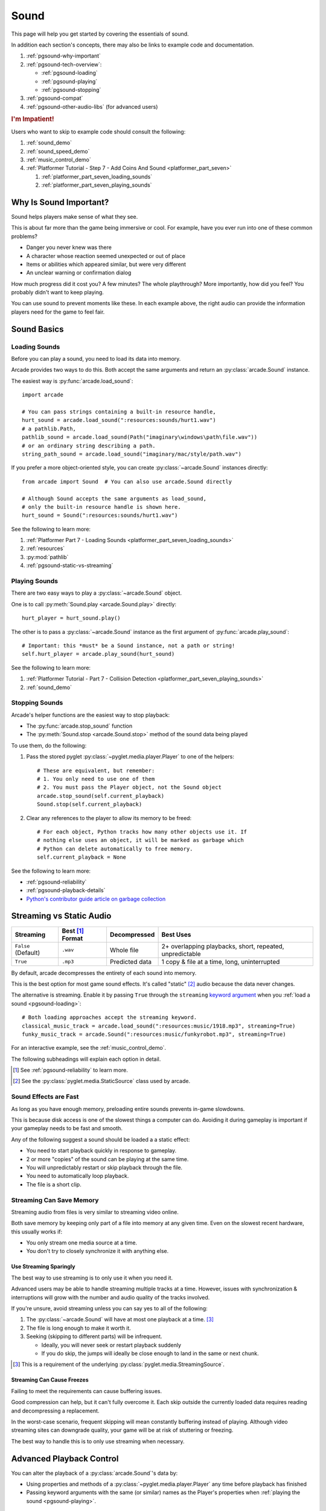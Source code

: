 .. _Wave: https://en.wikipedia.org/wiki/WAV
.. _MP3: https://en.wikipedia.org/wiki/MP3

.. _Audacity: https://www.audacityteam.org/
.. _FFmpeg: https://ffmpeg.org/

.. _PyGame CE: https://pyga.me/
.. _SDL2: https://www.libsdl.org/

.. _pyglet media guide: https://pyglet.readthedocs.io/en/latest/programming_guide/media.html
.. _positional audio: https://pyglet.readthedocs.io/en/latest/programming_guide/media.html#positional-audio
.. _pyglet's supported media types: https://pyglet.readthedocs.io/en/latest/programming_guide/media.html#supported-media-types
.. _pyglet_audio_drivers: https://pyglet.readthedocs.io/en/latest/programming_guide/media.html#choosing-the-audio-driver

.. _pgsound:

Sound
=====

This page will help you get started by covering the essentials of sound.

In addition each section's concepts, there may also be links to example
code and documentation.

#. :ref:`pgsound-why-important`
#. :ref:`pgsound-tech-overview`:

   * :ref:`pgsound-loading`
   * :ref:`pgsound-playing`
   * :ref:`pgsound-stopping`

#. :ref:`pgsound-compat`
#. :ref:`pgsound-other-audio-libs` (for advanced users)

.. rubric:: I'm Impatient!

Users who want to skip to example code should consult the following:

#. :ref:`sound_demo`
#. :ref:`sound_speed_demo`
#. :ref:`music_control_demo`
#. :ref:`Platformer Tutorial - Step 7 - Add Coins And Sound <platformer_part_seven>`

   #. :ref:`platformer_part_seven_loading_sounds`
   #. :ref:`platformer_part_seven_playing_sounds`

.. _pgsound-why-important:

Why Is Sound Important?
-----------------------

Sound helps players make sense of what they see.

This is about far more than the game being immersive or cool. For
example, have you ever run into one of these common problems?

* Danger you never knew was there
* A character whose reaction seemed unexpected or out of place
* Items or abilities which appeared similar, but were very different
* An unclear warning or confirmation dialog

How much progress did it cost you? A few minutes? The whole playthrough?
More importantly, how did you feel? You probably didn't want to keep
playing.

You can use sound to prevent moments like these. In each example above,
the right audio can provide the information players need for the game
to feel fair.

.. _pgsound-tech-overview:

Sound Basics
------------

.. _pgsound-loading:

Loading Sounds
^^^^^^^^^^^^^^

Before you can play a sound, you need to load its data into memory.

Arcade provides two ways to do this. Both accept the same arguments and
return an :py:class:`arcade.Sound` instance.

The easiest way is :py:func:`arcade.load_sound`::

    import arcade

    # You can pass strings containing a built-in resource handle,
    hurt_sound = arcade.load_sound(":resources:sounds/hurt1.wav")
    # a pathlib.Path,
    pathlib_sound = arcade.load_sound(Path("imaginary\windows\path\file.wav"))
    # or an ordinary string describing a path.
    string_path_sound = arcade.load_sound("imaginary/mac/style/path.wav")

If you prefer a more object-oriented style, you can create
:py:class:`~arcade.Sound` instances directly::

    from arcade import Sound  # You can also use arcade.Sound directly

    # Although Sound accepts the same arguments as load_sound,
    # only the built-in resource handle is shown here.
    hurt_sound = Sound(":resources:sounds/hurt1.wav")

See the following to learn more:

#. :ref:`Platformer Part 7 - Loading Sounds <platformer_part_seven_loading_sounds>`
#. :ref:`resources`
#. :py:mod:`pathlib`
#. :ref:`pgsound-static-vs-streaming`

.. _pgsound-playing:

Playing Sounds
^^^^^^^^^^^^^^

There are two easy ways to play a :py:class:`~arcade.Sound` object.

One is to call :py:meth:`Sound.play <arcade.Sound.play>` directly::

    hurt_player = hurt_sound.play()

The other is to pass a :py:class:`~arcade.Sound` instance as the first
argument of :py:func:`arcade.play_sound`::

    # Important: this *must* be a Sound instance, not a path or string!
    self.hurt_player = arcade.play_sound(hurt_sound)

See the following to learn more:

#. :ref:`Platformer Tutorial - Part 7 - Collision Detection <platformer_part_seven_playing_sounds>`
#. :ref:`sound_demo`

.. _pgsound-stopping:

Stopping Sounds
^^^^^^^^^^^^^^^

.. _garbage collection: https://devguide.python.org/internals/garbage-collector/

Arcade's helper functions are the easiest way to stop playback:

* The :py:func:`arcade.stop_sound` function
* The :py:meth:`Sound.stop <arcade.Sound.stop>` method of the
  sound data being played

To use them, do the following:

#. Pass the stored pyglet :py:class:`~pyglet.media.player.Player` to one of the helpers::

    # These are equivalent, but remember:
    # 1. You only need to use one of them
    # 2. You must pass the Player object, not the Sound object
    arcade.stop_sound(self.current_playback)
    Sound.stop(self.current_playback)

#. Clear any references to the player to allow its memory to be freed::

    # For each object, Python tracks how many other objects use it. If
    # nothing else uses an object, it will be marked as garbage which
    # Python can delete automatically to free memory.
    self.current_playback = None

See the following to learn more:

* :ref:`pgsound-reliability`
* :ref:`pgsound-playback-details`
* `Python's contributor guide article on garbage collection <garbage collection_>`_

.. _pgsound-static-vs-streaming:

Streaming vs Static Audio
-------------------------

.. _keyword argument: https://docs.python.org/3/glossary.html#term-argument

.. list-table::
   :header-rows: 1

   * - Streaming
     - Best [#meaningbestformatheader]_ Format
     - Decompressed
     - Best Uses

   * - ``False`` (Default)
     - ``.wav``
     - Whole file
     - 2+ overlapping playbacks, short, repeated, unpredictable

   * - ``True``
     - ``.mp3``
     - Predicted data
     - 1 copy & file at a time, long, uninterrupted

By default, arcade decompresses the entirety of each sound into memory.

This is the best option for most game sound effects. It's called
"static" [#staticsourcefoot]_ audio because the data never changes.

The alternative is streaming. Enable it by passing ``True`` through the
``streaming`` `keyword argument`_  when you :ref:`load a sound
<pgsound-loading>`::

    # Both loading approaches accept the streaming keyword.
    classical_music_track = arcade.load_sound(":resources:music/1918.mp3", streaming=True)
    funky_music_track = arcade.Sound(":resources:music/funkyrobot.mp3", streaming=True)


For an interactive example, see the :ref:`music_control_demo`.

The following subheadings will explain each option in detail.

.. [#meaningbestformatheader]
   See :ref:`pgsound-reliability` to learn more.

.. [#staticsourcefoot]
   See the :py:class:`pyglet.media.StaticSource` class used by arcade.

.. _pgsound-effects:

Sound Effects are Fast
^^^^^^^^^^^^^^^^^^^^^^

As long as you have enough memory, preloading entire sounds prevents
in-game slowdowns.

This is because disk access is one of the slowest things a computer can
do. Avoiding it during gameplay is important if your gameplay needs to
be fast and smooth.

Any of the following suggest a sound should be loaded a a static effect:

* You need to start playback quickly in response to gameplay.
* 2 or more "copies" of the sound can be playing at the same time.
* You will unpredictably restart or skip playback through the file.
* You need to automatically loop playback.
* The file is a short clip.

.. _pgsound-streaming:

Streaming Can Save Memory
^^^^^^^^^^^^^^^^^^^^^^^^^

Streaming audio from files is very similar to streaming video online.

Both save memory by keeping only part of a file into memory at any given
time. Even on the slowest recent hardware, this usually works if:

* You only stream one media source at a time.
* You don't try to closely synchronize it with anything else.

Use Streaming Sparingly
"""""""""""""""""""""""
The best way to use streaming is to only use it when you need it.

Advanced users may be able to handle streaming multiple tracks at a
time. However, issues with synchronization & interruptions will grow
with the number and audio quality of the tracks involved.

If you're unsure, avoid streaming unless you can say yes to all of the
following:

#. The :py:class:`~arcade.Sound` will have at most one playback at a time.
   [#streamingsource]_

#. The file is long enough to make it worth it.

#. Seeking (skipping to different parts) will be infrequent.

   * Ideally, you will never seek or restart playback suddenly
   * If you do skip, the jumps will ideally be close enough to
     land in the same or next chunk.

.. [#streamingsource]
   This is a requirement of the underlying :py:class:`pyglet.media.StreamingSource`.

Streaming Can Cause Freezes
"""""""""""""""""""""""""""
Failing to meet the requirements can cause buffering issues.

Good compression can help, but it can't fully overcome it. Each skip outside
the currently loaded data requires reading and decompressing a replacement.

In the worst-case scenario, frequent skipping will mean constantly
buffering instead of playing. Although video streaming sites can
downgrade quality, your game will be at risk of stuttering or freezing.

The best way to handle this is to only use streaming when necessary.

.. _pgsound-playback-details:

Advanced Playback Control
-------------------------

.. _pyglet_controlling_playback: https://pyglet.readthedocs.io/en/latest/programming_guide/media.html#controlling-playback
.. _inconsistency_loop_issue: https://github.com/pythonarcade/arcade/issues/1915

You can alter the playback of a :py:class:`arcade.Sound`'s data by:

* Using properties and methods of a :py:class:`~pyglet.media.player.Player`
  any time before playback has finished
* Passing keyword arguments with the same (or similar) names as the
  Player's properties when :ref:`playing the sound <pgsound-playing>`.

Stopping via the Player Object
^^^^^^^^^^^^^^^^^^^^^^^^^^^^^^

You can stop playback through its pyglet :py:meth:`pyglet.media.player.Player`
instead of the :ref:`stopping helpers <pgsound-stopping>` as follows:

#. Call the player's :py:meth:`~pyglet.media.player.Player.pause`
   method.
#. Call the player's :py:meth:`~pyglet.media.player.Player.delete`
   method.
#. Make sure all references to the player are discarded to allow
   `garbage collection`_.

Changing Playback Parameters
^^^^^^^^^^^^^^^^^^^^^^^^^^^^

Ongoing Playback
""""""""""""""""
The properties and methods of an ongoing playback's
:py:class:`pyglet.media.player.Player` allow changing aspects of it.

The table below summarizes the most commonly used ones. Superscripts
link explanations of inconsistencies, such as differences between names
of properties and their equivalent keyword arguments in arcade functions.

.. list-table::
   :header-rows: 1

   * - :py:class:`~pyglet.media.player.Player` Property
     - Type
     - Default
     - Purpose

   * - :py:attr:`~pyglet.media.player.Player.volume`
     - :py:class:`float`
     - ``1.0``
     - The scaling factor for the original sound data's volume. Must be
       between ``0.0`` (silent) and ``1.0`` (full volume).

   * - :py:attr:`~pyglet.media.player.Player.loop`
       [#inconsistencyloop]_
     - :py:class:`bool`
     - ``False``
     - Whether to restart playback automatically after finishing. [#streamingnoloop]_

   * - :py:attr:`~pyglet.media.player.Player.pitch` [#inconsistencyspeed]_
     - :py:class:`float`
     - ``1.0``
     - How fast to play back the sound; also affects pitch.

.. [#inconsistencyloop]
   :py:func:`arcade.play_sound` uses ``looping`` as a keyword instead of
   ``loop``; see `the related GitHub issue <inconsistency_loop_issue_>`_.

.. [#streamingnoloop]
   Looping is unavailable when ``streaming=True``; see `pyglet's guide to
   controlling playback <pyglet_controlling_playback_>`_.

.. [#inconsistencyspeed]
   Arcade's equivalent keyword for :ref:`pgsound-playing` is ``speed``

These are only a few of :py:class:`~pyglet.media.player.Player`'s many
features. Consult its documentation and the `relevant section of the pyglet
media guide <pyglet_controlling_playback_>`_ to learn more.

Changing Parameters from the Start
""""""""""""""""""""""""""""""""""
You can alter playback when :ref:`pgsound-playing` through `keyword
arguments <keyword argument>`_ with the same or similar names as the
properties mentioned above. See the following to learn more:

* :ref:`sound_speed_demo`
* :py:func:`arcade.play_sound`
* :py:meth:`Sound.play <arcade.Sound.play>`

.. _pgsound-compat:

Cross-Platform Compatibility
----------------------------

The sections below cover the easiest approach to compatibility.

You can try other options it if you need to. Be aware that doing so
requires grappling with the factors affecting audio compatibility:

#. The formats which can be loaded
#. The features supported by playback
#. The hardware, software, and settings limitations on the first two
#. The interactions of project requirements with all of the above

.. _pgsound-reliability:

The Most Reliable Formats & Features
^^^^^^^^^^^^^^^^^^^^^^^^^^^^^^^^^^^^

For most users, the best formats are the following ones:

* Use 16-bit PCM Wave (``.wav``) files for :ref:`sound effects <pgsound-effects>`
* Use MP3 files for :ref:`long background audio like music <pgsound-streaming>`

As long as a user has working audio hardware and drivers, the following
basic features should work:

#. :ref:`pgsound-loading` sound effects from Wave files
#. :ref:`pgsound-playing` and :ref:`pgsound-stopping`
#. :ref:`Adjusting playback volume and speed of playback <pgsound-playback-details>`

Advanced functionality or subsets of it may not, especially
`positional audio`_. To learn more, see the rest of this page and the
links below:

* :ref:`pgsound-compat-playback`
* :ref:`pgsound-converting`
* `pyglet's supported media types`_

.. _pgsound-reliability-best-effects:

Why 16-bit PCM Wave for Effects?
""""""""""""""""""""""""""""""""
Loading 16-bit PCM ``.wav`` ensures all users can load sound effects because:

#. pyglet :ref:`has built-in in support for this format <pgsound-compat-loading>`
#. :ref:`Some platforms can only play 16-bit audio <pgsound-compat-playback>`

There is another requirement if you want to use  `positional audio`_:
the files must be mono (single-channel) instead of stereo.

Accepting these limitations is usually worth the compatibility benefits,
especially as a beginner.

.. _pgsound-reliability-best-stream:

Why MP3 For Music and Ambiance?
"""""""""""""""""""""""""""""""
#. Nearly every system which can run arcade has a supported MP3 decoder.
#. MP3 files are much smaller than Wave equivalents per minute of audio,
   which has multiple benefits.

See the following to learn more:

* :ref:`pgsound-compat-loading`
* `Pyglet's Supported Media Types <pyglet's supported media types_>`_

.. _pgsound-converting:

Converting Audio Formats
""""""""""""""""""""""""
Don't worry if you have a great sound in a different format.

There are multiple free, reliable, open-source tools you can use to
convert existing audio. Two of the most famous are summarized below.

.. list-table::
   :header-rows: 1

   * - Name & Link for Tool
     - Difficulty
     - Summary

   * - `Audacity`_
     - Beginner [#linuxlame]_
     - A free GUI application for editing sound

   * - `FFmpeg`_'s command line tool
     - Advanced
     - Powerful media conversion tool included with the library

These should be able to handle converting from stereo to mono
for users who want to use `positional audio`_ . Consult their
documentation to learn how.

.. [#linuxlame]
   Linux users may need to `install the LAME MP3 encoder separately
   to export MP3 files <https://manual.audacityteam.org/man/faq_installing_the_lame_mp3_encoder.html>`_.

.. _pgsound-compat-loading:

Loading In-Depth
^^^^^^^^^^^^^^^^

There are 3 ways arcade can read audio data through pyglet:

#. The built-in pyglet ``.wav`` loading features
#. Platform-specific components or nearly-universal libraries
#. Supported cross-platform media libraries, such as PyOgg or `FFmpeg`_

Everyday Usage
""""""""""""""
In practice, Wave is universally supported and MP3 nearly so. [#mp3linux]_

Limiting yourself to these formats is usually worth the increased
compatibility doing so provides. Benefits include:

#. Smaller download & install sizes due to having fewer dependencies
#. Avoiding binary dependency issues common with PyInstaller and Nuitka
#. Faster install and loading, especially when using MP3s on slow drives

These benefits become even more important during game jams.

.. [#mp3linux]
   The only time MP3 will be absent is on unusual Linux configurations.
   See `pyglet's supported media types`_ to learn more.

.. _pgsound-compat-playback:

Backends Determine Playback Features
^^^^^^^^^^^^^^^^^^^^^^^^^^^^^^^^^^^^

.. _pyglet_openal: https://pyglet.readthedocs.io/en/latest/programming_guide/media.html#openal
.. _pyglet_pulseaudiobug: https://pyglet.readthedocs.io/en/latest/programming_guide/media.html#the-bug

As with formats, you can maximize compatibility by only using the lowest
common denominators among features. The most restrictive backends are:

* Mac's only backend, an OpenAL version limited to 16-bit audio
* PulseAudio on Linux, which has multiple limitations:

  * It lacks support for `positional audio <positional audio_>`_.
  * It can `crash under certain circumstances <pyglet_pulseaudiobug_>`_
    where other backends will not.

On Linux, the best way to deal with the PulseAudio bug is to `install
OpenAL <pyglet_openal_>`_. It will often already be installed as a
dependency of other packages.

Other differences between backends are less drastic. Usually, they will
be things like the specific positional features supported and the maximum
number of simultaneous sounds.

See the following to learn more:

* `pyglet's audio driver overview <pyglet_audio_drivers_>`_
* :ref:`pgsound-other-audio-libs`

Choosing the Audio Backend
^^^^^^^^^^^^^^^^^^^^^^^^^^

.. _python_env_vars: https://www.twilio.com/blog/environment-variables-python

By default, arcade will try pyglet audio back-ends in the following
order until it finds one which loads:

#. ``"openal"``
#. ``"xaudio2"``
#. ``"directsound"``
#. ``"pulse"``
#. ``"silent"``

You can override through the ``ARCADE_SOUND_BACKENDS`` `environment
variable <python_env_vars>`_. The following rules apply to its value:

#. It must be a comma-separated string
#. Each name must be an audio back-ends supported by pyglet
#. Spaces do not matter and will be ignored

For example, you could need to test OpenAL on a specific system. This
example first tries OpenAL, then gives up instead using fallbacks.

.. code-block:: shell

   ARCADE_SOUND_BACKENDS="openal,silent" python mygame.py

Please see the following to learn more:

* `pyglet's audio driver documentation <pyglet_audio_drivers_>`_
* `Working with Environment Variables in Python <python_env_vars_>`_

.. _pgsound-other-audio-libs:

Other Sound Libraries
---------------------

Advanced users may have reasons to use other libraries to handle sound.

The most obvious choice is pyglet itself:

* It's guaranteed to work wherever arcade's sound support does
* You are already familiar with from using
  :py:class:`pyglet.media.player.Player` to control playback
* It offers more control over media loading and playback than arcade

If you are interested in porting to using pyglet directly, note that the
:py:attr:`arcade.Sound.source` attribute is exposed. This means you can
cleanly interface with pyglet code if you are porting code or want to use
arcade's built-in resource path resolution.

To learn more, consult the `pyglet media guide`_.

External Libraries
^^^^^^^^^^^^^^^^^^

Some users have reported success with using `PyGame CE`_ or `SDL2`_ to
handle sound. Both these and other libraries may work for you as well.
You will need to experiment since this isn't officially supported.
